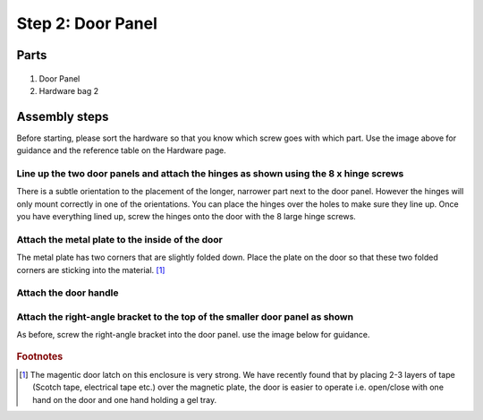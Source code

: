 Step 2: Door Panel
=====================================

Parts
----------

.. figure:: _static/door_panel_parts.png
   :align:  center

#. Door Panel
#. Hardware bag 2


Assembly steps
-----------------

Before starting, please sort the hardware so that you know which screw goes with which part. Use the image above for guidance and the reference table on the Hardware page.

Line up the two door panels and attach the hinges as shown using the 8 x hinge screws
^^^^^^^^^^^^^^^^^^^^^^^^^^^^^^^^^^^^^^^^^^^^^^^^^^^^^^^^^^^^^^^^^^^^^^^^^^^^^^^^^^^^^^^^^

There is a subtle orientation to the placement of the longer, narrower part next to the door panel. However the hinges will only mount correctly in one of the orientations. 
You can place the hinges over the holes to make sure they line up. Once you have everything lined up, screw the hinges onto the door with the 8 large hinge screws. 

.. figure:: _static/door_1.png
   :align:  center


Attach the metal plate to the inside of the door
^^^^^^^^^^^^^^^^^^^^^^^^^^^^^^^^^^^^^^^^^^^^^^^^^^^^^^^^^^^^^^^^^^^^^^^^^^^^^^^^^^^^^^^^^
The metal plate has two corners that are slightly folded down. Place the plate on the door so that these two folded corners are sticking into the material. [#f1]_ 

.. figure:: _static/door_2.png
   :align:  center



Attach the door handle
^^^^^^^^^^^^^^^^^^^^^^^^^^^^^^^^^^^^^^^^^^^^^^^^^^^^^^^^^^^^^^^^^^^^^^^^^^^^^^^^^^^^^^^^^


.. figure:: _static/door_3.png
   :align:  center



Attach the right-angle bracket to the top of the smaller door panel as shown
^^^^^^^^^^^^^^^^^^^^^^^^^^^^^^^^^^^^^^^^^^^^^^^^^^^^^^^^^^^^^^^^^^^^^^^^^^^^^^^^^^^^^^^^^

As before, screw the right-angle bracket into the door panel. use the image below for guidance.

.. figure:: _static/door_4.png
   :align:  center


   

.. rubric:: Footnotes

.. [#f1] The magentic door latch on this enclosure is very strong. We have recently found that by placing 2-3 layers of tape (Scotch tape, electrical tape etc.) over the magnetic plate, the door is easier to operate i.e. open/close with one hand on the door and one hand holding a gel tray.  
   